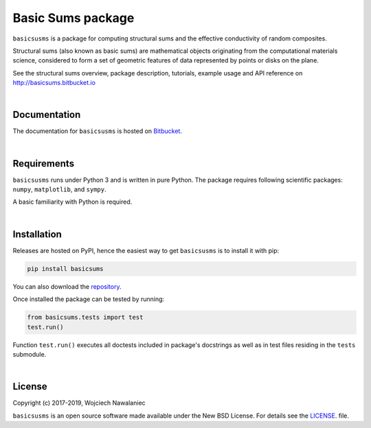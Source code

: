 
Basic Sums package
======================

``basicsusms`` is a package for computing structural sums and the effective conductivity of random composites.

Structural sums (also known as basic sums) are mathematical objects originating from the computational materials science, considered to form a set of geometric features of data represented by points or disks on the plane.

See the structural sums overview, package description, tutorials, example usage and API reference on http://basicsums.bitbucket.io

|

Documentation
-------------

The documentation for ``basicsusms`` is hosted on `Bitbucket
<http://basicsums.bitbucket.io>`_.

|

Requirements
------------

``basicsusms`` runs under Python 3 and is written in pure Python. The package requires following scientific packages: ``numpy``, ``matplotlib``, and ``sympy``.

A basic familiarity with Python is required.

|
    
Installation
------------

Releases are hosted on PyPI, hence the easiest way to get ``basicsusms`` is to install it with pip:

.. code-block:: bash

    pip install basicsums


You can also download the `repository
<https://bitbucket.org/basicsums/basicsums/downloads/>`_.

Once installed the package can be tested by running:

.. code-block:: bash

    from basicsums.tests import test
    test.run()

Function ``test.run()`` executes all doctests included in package's docstrings as well as in test files residing in the ``tests`` submodule.


|

License
-------

Copyright (c) 2017-2019, Wojciech Nawalaniec

``basicsusms`` is an open source software made available under the New BSD License. For details see the `LICENSE
<https://bitbucket.org/basicsums/basicsums/src/master/LICENSE.txt>`_. file.

